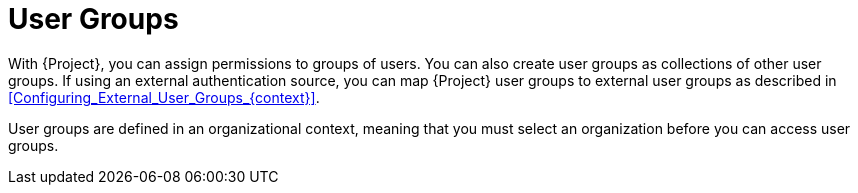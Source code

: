 [id="User_Groups_{context}"]
= User Groups

With {Project}, you can assign permissions to groups of users.
You can also create user groups as collections of other user groups.
If using an external authentication source, you can map {Project} user groups to external user groups as described in xref:Configuring_External_User_Groups_{context}[].

User groups are defined in an organizational context, meaning that you must select an organization before you can access user groups.
